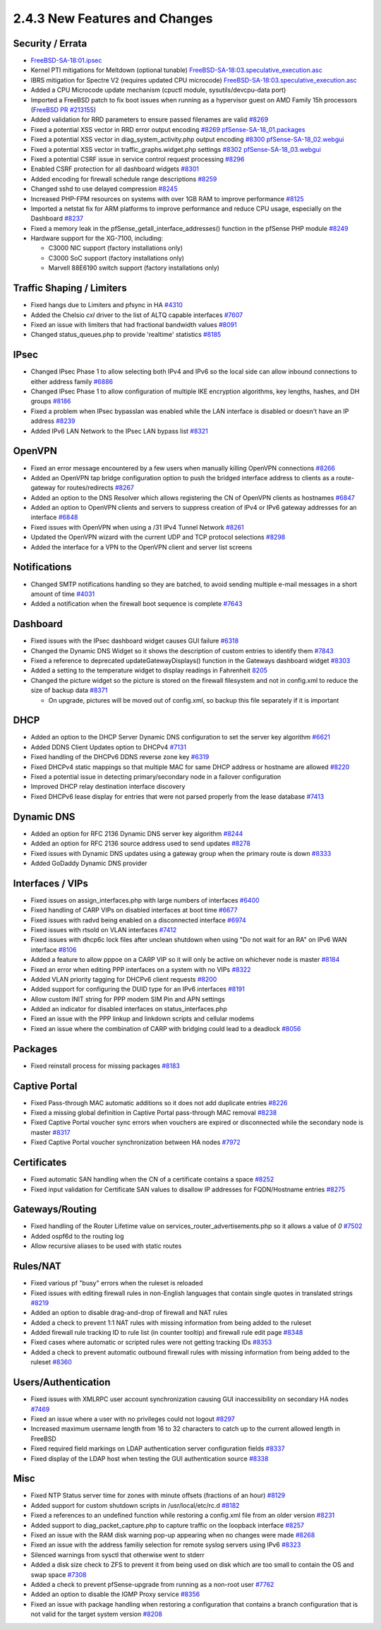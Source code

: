 2.4.3 New Features and Changes
==============================

Security / Errata
-----------------

-  `FreeBSD-SA-18:01.ipsec <https://security.freebsd.org/advisories/FreeBSD-SA-18:01.ipsec.asc>`__
-  Kernel PTI mitigations for Meltdown (optional tunable)
   `FreeBSD-SA-18:03.speculative_execution.asc <https://www.freebsd.org/security/advisories/FreeBSD-SA-18:03.speculative_execution.asc>`__
-  IBRS mitigation for Spectre V2 (requires updated CPU microcode)
   `FreeBSD-SA-18:03.speculative_execution.asc <https://www.freebsd.org/security/advisories/FreeBSD-SA-18:03.speculative_execution.asc>`__
-  Added a CPU Microcode update mechanism (cpuctl module,
   sysutils/devcpu-data port)
-  Imported a FreeBSD patch to fix boot issues when running as a
   hypervisor guest on AMD Family 15h processors (`FreeBSD PR
   #213155 <https://bugs.freebsd.org/bugzilla/show_bug.cgi?id=213155>`__)
-  Added validation for RRD parameters to ensure passed filenames are
   valid `#8269 <https://redmine.pfsense.org/issues/8269>`__
-  Fixed a potential XSS vector in RRD error output encoding
   `#8269 <https://redmine.pfsense.org/issues/8269>`__
   `pfSense-SA-18_01.packages <https://www.pfsense.org/security/advisories/pfSense-SA-18_01.packages>`__
-  Fixed a potential XSS vector in diag_system_activity.php output
   encoding `#8300 <https://redmine.pfsense.org/issues/8300>`__
   `pfSense-SA-18_02.webgui <https://www.pfsense.org/security/advisories/pfSense-SA-18_02.webgui>`__
-  Fixed a potential XSS vector in traffic_graphs.widget.php settings
   `#8302 <https://redmine.pfsense.org/issues/8302>`__
   `pfSense-SA-18_03.webgui <https://www.pfsense.org/security/advisories/pfSense-SA-18_03.webgui>`__
-  Fixed a potential CSRF issue in service control request processing
   `#8296 <https://redmine.pfsense.org/issues/8296>`__
-  Enabled CSRF protection for all dashboard widgets
   `#8301 <https://redmine.pfsense.org/issues/8301>`__
-  Added encoding for firewall schedule range descriptions
   `#8259 <https://redmine.pfsense.org/issues/8259>`__

-  Changed sshd to use delayed compression
   `#8245 <https://redmine.pfsense.org/issues/8245>`__
-  Increased PHP-FPM resources on systems with over 1GB RAM to improve
   performance `#8125 <https://redmine.pfsense.org/issues/8125>`__
-  Imported a netstat fix for ARM platforms to improve performance and
   reduce CPU usage, especially on the Dashboard
   `#8237 <https://redmine.pfsense.org/issues/8237>`__
-  Fixed a memory leak in the pfSense_getall_interface_addresses()
   function in the pfSense PHP module
   `#8249 <https://redmine.pfsense.org/issues/8249>`__
-  Hardware support for the XG-7100, including:

   -  C3000 NIC support (factory installations only)
   -  C3000 SoC support (factory installations only)
   -  Marvell 88E6190 switch support (factory installations only)

Traffic Shaping / Limiters
--------------------------

-  Fixed hangs due to Limiters and pfsync in HA
   `#4310 <https://redmine.pfsense.org/issues/4310>`__
-  Added the Chelsio *cxl* driver to the list of ALTQ capable interfaces
   `#7607 <https://redmine.pfsense.org/issues/7607>`__
-  Fixed an issue with limiters that had fractional bandwidth values
   `#8091 <https://redmine.pfsense.org/issues/8091>`__
-  Changed status_queues.php to provide 'realtime' statistics
   `#8185 <https://redmine.pfsense.org/issues/8185>`__

IPsec
-----

-  Changed IPsec Phase 1 to allow selecting both IPv4 and IPv6 so the
   local side can allow inbound connections to either address family
   `#6886 <https://redmine.pfsense.org/issues/6886>`__
-  Changed IPsec Phase 1 to allow configuration of multiple IKE
   encryption algorithms, key lengths, hashes, and DH groups
   `#8186 <https://redmine.pfsense.org/issues/8186>`__
-  Fixed a problem when IPsec bypasslan was enabled while the LAN
   interface is disabled or doesn't have an IP address
   `#8239 <https://redmine.pfsense.org/issues/8239>`__
-  Added IPv6 LAN Network to the IPsec LAN bypass list
   `#8321 <https://redmine.pfsense.org/issues/8321>`__

OpenVPN
-------

-  Fixed an error message encountered by a few users when manually
   killing OpenVPN connections
   `#8266 <https://redmine.pfsense.org/issues/8266>`__
-  Added an OpenVPN tap bridge configuration option to push the bridged
   interface address to clients as a route-gateway for routes/redirects
   `#8267 <https://redmine.pfsense.org/issues/8267>`__
-  Added an option to the DNS Resolver which allows registering the CN
   of OpenVPN clients as hostnames
   `#6847 <https://redmine.pfsense.org/issues/6847>`__
-  Added an option to OpenVPN clients and servers to suppress creation
   of IPv4 or IPv6 gateway addresses for an interface
   `#6848 <https://redmine.pfsense.org/issues/6848>`__
-  Fixed issues with OpenVPN when using a /31 IPv4 Tunnel Network
   `#8261 <https://redmine.pfsense.org/issues/8261>`__
-  Updated the OpenVPN wizard with the current UDP and TCP protocol
   selections `#8298 <https://redmine.pfsense.org/issues/8298>`__
-  Added the interface for a VPN to the OpenVPN client and server list
   screens

Notifications
-------------

-  Changed SMTP notifications handling so they are batched, to avoid
   sending multiple e-mail messages in a short amount of time
   `#4031 <https://redmine.pfsense.org/issues/4031>`__
-  Added a notification when the firewall boot sequence is complete
   `#7643 <https://redmine.pfsense.org/issues/7643>`__

Dashboard
---------

-  Fixed issues with the IPsec dashboard widget causes GUI failure
   `#6318 <https://redmine.pfsense.org/issues/6318>`__
-  Changed the Dynamic DNS Widget so it shows the description of custom
   entries to identify them
   `#7843 <https://redmine.pfsense.org/issues/7843>`__
-  Fixed a reference to deprecated updateGatewayDisplays() function in
   the Gateways dashboard widget
   `#8303 <https://redmine.pfsense.org/issues/8303>`__
-  Added a setting to the temperature widget to display readings in
   Fahrenheit `8205 <https://redmine.pfsense.org/issues/8205>`__
-  Changed the picture widget so the picture is stored on the firewall
   filesystem and not in config.xml to reduce the size of backup data
   `#8371 <https://redmine.pfsense.org/issues/8371>`__

   -  On upgrade, pictures will be moved out of config.xml, so backup
      this file separately if it is important

DHCP
----

-  Added an option to the DHCP Server Dynamic DNS configuration to set
   the server key algorithm
   `#6621 <https://redmine.pfsense.org/issues/6621>`__
-  Added DDNS Client Updates option to DHCPv4
   `#7131 <https://redmine.pfsense.org/issues/7131>`__
-  Fixed handling of the DHCPv6 DDNS reverse zone key
   `#6319 <https://redmine.pfsense.org/issues/6319>`__
-  Fixed DHCPv4 static mappings so that multiple MAC for same DHCP
   address or hostname are allowed
   `#8220 <https://redmine.pfsense.org/issues/8220>`__
-  Fixed a potential issue in detecting primary/secondary node in a
   failover configuration
-  Improved DHCP relay destination interface discovery
-  Fixed DHCPv6 lease display for entries that were not parsed properly
   from the lease database
   `#7413 <https://redmine.pfsense.org/issues/7413>`__

Dynamic DNS
-----------

-  Added an option for RFC 2136 Dynamic DNS server key algorithm
   `#8244 <https://redmine.pfsense.org/issues/8244>`__
-  Added an option for RFC 2136 source address used to send updates
   `#8278 <https://redmine.pfsense.org/issues/8278>`__
-  Fixed issues with Dynamic DNS updates using a gateway group when the
   primary route is down
   `#8333 <https://redmine.pfsense.org/issues/8333>`__
-  Added GoDaddy Dynamic DNS provider

Interfaces / VIPs
-----------------

-  Fixed issues on assign_interfaces.php with large numbers of
   interfaces `#6400 <https://redmine.pfsense.org/issues/6400>`__
-  Fixed handling of CARP VIPs on disabled interfaces at boot time
   `#6677 <https://redmine.pfsense.org/issues/6677>`__
-  Fixed issues with radvd being enabled on a disconnected interface
   `#6974 <https://redmine.pfsense.org/issues/6974>`__
-  Fixed issues with rtsold on VLAN interfaces
   `#7412 <https://redmine.pfsense.org/issues/7412>`__
-  Fixed issues with dhcp6c lock files after unclean shutdown when using
   "Do not wait for an RA" on IPv6 WAN interface
   `#8106 <https://redmine.pfsense.org/issues/8106>`__
-  Added a feature to allow pppoe on a CARP VIP so it will only be
   active on whichever node is master
   `#8184 <https://redmine.pfsense.org/issues/8184>`__
-  Fixed an error when editing PPP interfaces on a system with no VIPs
   `#8322 <https://redmine.pfsense.org/issues/8322>`__
-  Added VLAN priority tagging for DHCPv6 client requests
   `#8200 <https://redmine.pfsense.org/issues/8200>`__
-  Added support for configuring the DUID type for an IPv6 interfaces
   `#8191 <https://redmine.pfsense.org/issues/8191>`__
-  Allow custom INIT string for PPP modem SIM Pin and APN settings
-  Added an indicator for disabled interfaces on status_interfaces.php
-  Fixed an issue with the PPP linkup and linkdown scripts and cellular
   modems
-  Fixed an issue where the combination of CARP with bridging could lead
   to a deadlock `#8056 <https://redmine.pfsense.org/issues/8056>`__

Packages
--------

-  Fixed reinstall process for missing packages
   `#8183 <https://redmine.pfsense.org/issues/8183>`__

Captive Portal
--------------

-  Fixed Pass-through MAC automatic additions so it does not add
   duplicate entries `#8226 <https://redmine.pfsense.org/issues/8226>`__
-  Fixed a missing global definition in Captive Portal pass-through MAC
   removal `#8238 <https://redmine.pfsense.org/issues/8238>`__
-  Fixed Captive Portal voucher sync errors when vouchers are expired or
   disconnected while the secondary node is master
   `#8317 <https://redmine.pfsense.org/issues/8317>`__
-  Fixed Captive Portal voucher synchronization between HA nodes
   `#7972 <https://redmine.pfsense.org/issues/7972>`__

Certificates
------------

-  Fixed automatic SAN handling when the CN of a certificate contains a
   space `#8252 <https://redmine.pfsense.org/issues/8252>`__
-  Fixed input validation for Certificate SAN values to disallow IP
   addresses for FQDN/Hostname entries
   `#8275 <https://redmine.pfsense.org/issues/8275>`__

Gateways/Routing
----------------

-  Fixed handling of the Router Lifetime value on
   services_router_advertisements.php so it allows a value of *0*
   `#7502 <https://redmine.pfsense.org/issues/7502>`__
-  Added ospf6d to the routing log
-  Allow recursive aliases to be used with static routes

Rules/NAT
---------

-  Fixed various pf "busy" errors when the ruleset is reloaded
-  Fixed issues with editing firewall rules in non-English languages
   that contain single quotes in translated strings
   `#8219 <https://redmine.pfsense.org/issues/8219>`__
-  Added an option to disable drag-and-drop of firewall and NAT rules
-  Added a check to prevent 1:1 NAT rules with missing information from
   being added to the ruleset
-  Added firewall rule tracking ID to rule list (in counter tooltip) and
   firewall rule edit page
   `#8348 <https://redmine.pfsense.org/issues/8348>`__
-  Fixed cases where automatic or scripted rules were not getting
   tracking IDs `#8353 <https://redmine.pfsense.org/issues/8353>`__
-  Added a check to prevent automatic outbound firewall rules with
   missing information from being added to the ruleset
   `#8360 <https://redmine.pfsense.org/issues/8360>`__

Users/Authentication
--------------------

-  Fixed issues with XMLRPC user account synchronization causing GUI
   inaccessibility on secondary HA nodes
   `#7469 <https://redmine.pfsense.org/issues/7469>`__
-  Fixed an issue where a user with no privileges could not logout
   `#8297 <https://redmine.pfsense.org/issues/8297>`__
-  Increased maximum username length from 16 to 32 characters to catch
   up to the current allowed length in FreeBSD
-  Fixed required field markings on LDAP authentication server
   configuration fields
   `#8337 <https://redmine.pfsense.org/issues/8337>`__
-  Fixed display of the LDAP host when testing the GUI authentication
   source `#8338 <https://redmine.pfsense.org/issues/8338>`__

Misc
----

-  Fixed NTP Status server time for zones with minute offsets (fractions
   of an hour) `#8129 <https://redmine.pfsense.org/issues/8129>`__
-  Added support for custom shutdown scripts in /usr/local/etc/rc.d
   `#8182 <https://redmine.pfsense.org/issues/8182>`__
-  Fixed a references to an undefined function while restoring a
   config.xml file from an older version
   `#8231 <https://redmine.pfsense.org/issues/8231>`__
-  Added support to diag_packet_capture.php to capture traffic on the
   loopback interface
   `#8257 <https://redmine.pfsense.org/issues/8257>`__
-  Fixed an issue with the RAM disk warning pop-up appearing when no
   changes were made `#8268 <https://redmine.pfsense.org/issues/8268>`__
-  Fixed an issue with the address familiy selection for remote syslog
   servers using IPv6
   `#8323 <https://redmine.pfsense.org/issues/8323>`__
-  Silenced warnings from sysctl that otherwise went to stderr
-  Added a disk size check to ZFS to prevent it from being used on disk
   which are too small to contain the OS and swap space
   `#7308 <https://redmine.pfsense.org/issues/7308>`__
-  Added a check to prevent pfSense-upgrade from running as a non-root
   user `#7762 <https://redmine.pfsense.org/issues/7762>`__
-  Added an option to disable the IGMP Proxy service
   `#8356 <https://redmine.pfsense.org/issues/8356>`__
-  Fixed an issue with package handling when restoring a configuration
   that contains a branch configuration that is not valid for the target
   system version `#8208 <https://redmine.pfsense.org/issues/8208>`__

